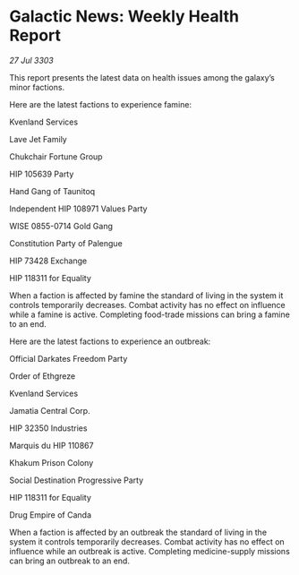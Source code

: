 * Galactic News: Weekly Health Report

/27 Jul 3303/

This report presents the latest data on health issues among the galaxy’s minor factions. 

Here are the latest factions to experience famine: 

Kvenland Services 

Lave Jet Family 

Chukchair Fortune Group 

HIP 105639 Party 

Hand Gang of Taunitoq 

Independent HIP 108971 Values Party 

WISE 0855-0714 Gold Gang 

Constitution Party of Palengue 

HIP 73428 Exchange 

HIP 118311 for Equality 

When a faction is affected by famine the standard of living in the system it controls temporarily decreases. Combat activity has no effect on influence while a famine is active. Completing food-trade missions can bring a famine to an end. 

Here are the latest factions to experience an outbreak: 

Official Darkates Freedom Party	 

Order of Ethgreze 

Kvenland Services 

Jamatia Central Corp. 

HIP 32350 Industries 

Marquis du HIP 110867 

Khakum Prison Colony 

Social Destination Progressive Party 

HIP 118311 for Equality 

Drug Empire of Canda 

When a faction is affected by an outbreak the standard of living in the system it controls temporarily decreases. Combat activity has no effect on influence while an outbreak is active. Completing medicine-supply missions can bring an outbreak to an end.